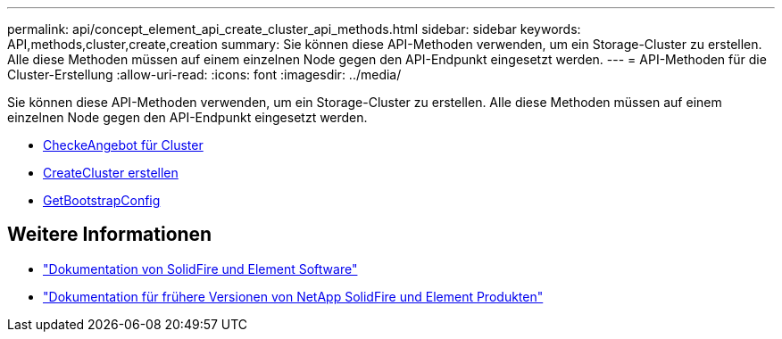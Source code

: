 ---
permalink: api/concept_element_api_create_cluster_api_methods.html 
sidebar: sidebar 
keywords: API,methods,cluster,create,creation 
summary: Sie können diese API-Methoden verwenden, um ein Storage-Cluster zu erstellen. Alle diese Methoden müssen auf einem einzelnen Node gegen den API-Endpunkt eingesetzt werden. 
---
= API-Methoden für die Cluster-Erstellung
:allow-uri-read: 
:icons: font
:imagesdir: ../media/


[role="lead"]
Sie können diese API-Methoden verwenden, um ein Storage-Cluster zu erstellen. Alle diese Methoden müssen auf einem einzelnen Node gegen den API-Endpunkt eingesetzt werden.

* xref:reference_element_api_checkproposedcluster.adoc[CheckeAngebot für Cluster]
* xref:reference_element_api_createcluster.adoc[CreateCluster erstellen]
* xref:reference_element_api_getbootstrapconfig.adoc[GetBootstrapConfig]




== Weitere Informationen

* https://docs.netapp.com/us-en/element-software/index.html["Dokumentation von SolidFire und Element Software"]
* https://docs.netapp.com/sfe-122/topic/com.netapp.ndc.sfe-vers/GUID-B1944B0E-B335-4E0B-B9F1-E960BF32AE56.html["Dokumentation für frühere Versionen von NetApp SolidFire und Element Produkten"^]

